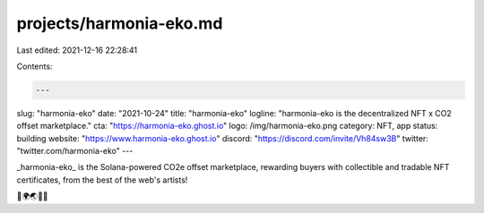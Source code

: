 projects/harmonia-eko.md
========================

Last edited: 2021-12-16 22:28:41

Contents:

.. code-block:: md

    ---
slug: "harmonia-eko"
date: "2021-10-24"
title: "harmonia-eko"
logline: "harmonia-eko is the decentralized NFT x CO2 offset marketplace."
cta: "https://harmonia-eko.ghost.io"
logo: /img/harmonia-eko.png
category: NFT, app
status: building
website: "https://www.harmonia-eko.ghost.io"
discord: "https://discord.com/invite/Vh84sw3B"
twitter: "twitter.com/harmonia-eko"
---

_harmonia-eko_ is the Solana-powered CO2e offset marketplace, rewarding buyers with collectible and tradable NFT certificates, from the best of the web's artists!

🌳🌍🌏🌌😌



